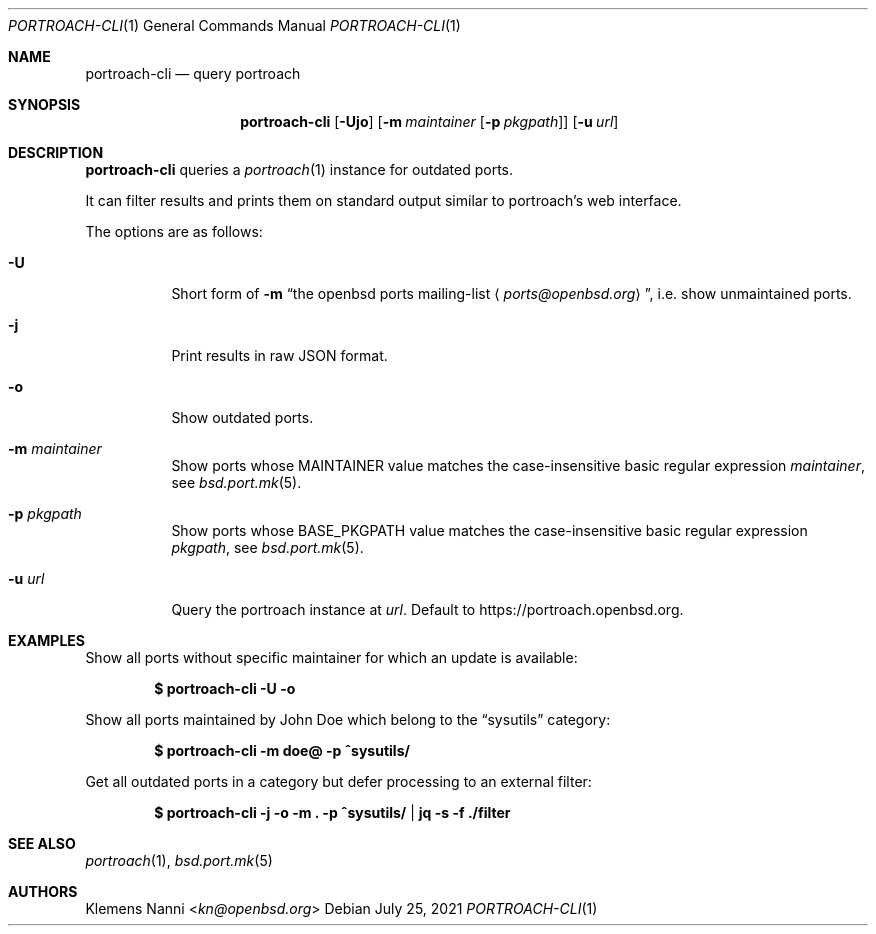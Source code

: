 .\"	$OpenBSD: portroach-cli.1,v 1.7 2021/07/25 21:46:41 kn Exp $
.\" Copyright (c) 2021 Klemens Nanni <kn@openbsd.org>
.\"
.\" Permission to use, copy, modify, and distribute this software for any
.\" purpose with or without fee is hereby granted, provided that the above
.\" copyright notice and this permission notice appear in all copies.
.\"
.\" THE SOFTWARE IS PROVIDED "AS IS" AND THE AUTHOR DISCLAIMS ALL WARRANTIES
.\" WITH REGARD TO THIS SOFTWARE INCLUDING ALL IMPLIED WARRANTIES OF
.\" MERCHANTABILITY AND FITNESS. IN NO EVENT SHALL THE AUTHOR BE LIABLE FOR
.\" ANY SPECIAL, DIRECT, INDIRECT, OR CONSEQUENTIAL DAMAGES OR ANY DAMAGES
.\" WHATSOEVER RESULTING FROM LOSS OF USE, DATA OR PROFITS, WHETHER IN AN
.\" ACTION OF CONTRACT, NEGLIGENCE OR OTHER TORTIOUS ACTION, ARISING OUT OF
.\" OR IN CONNECTION WITH THE USE OR PERFORMANCE OF THIS SOFTWARE.
.\"
.Dd $Mdocdate: July 25 2021 $
.Dt PORTROACH-CLI 1
.Os
.Sh NAME
.Nm portroach-cli
.Nd query portroach
.Sh SYNOPSIS
.Nm
.Op Fl Ujo
.Op Fl m Ar maintainer Op Fl p Ar pkgpath
.Op Fl u Ar url
.Sh DESCRIPTION
.Nm
queries a
.Xr portroach 1
instance for outdated ports.
.Pp
It can filter results and prints them on standard output similar to portroach's
web interface.
.Pp
The options are as follows:
.Bl -tag -width Ds
.It Fl U
Short form of
.Fl m Dq An the openbsd ports mailing-list Aq Mt ports@openbsd.org ,
i.e. show unmaintained ports.
.It Fl j
Print results in raw JSON format.
.It Fl o
Show outdated ports.
.It Fl m Ar maintainer
Show ports whose
.Dv MAINTAINER
value matches the case-insensitive basic regular expression
.Ar maintainer ,
see
.Xr bsd.port.mk 5 .
.It Fl p Ar pkgpath
Show ports whose
.Dv BASE_PKGPATH
value matches the case-insensitive basic regular expression
.Ar pkgpath ,
see
.Xr bsd.port.mk 5 .
.It Fl u Ar url
Query the portroach instance at
.Ar url .
Default to
.Lk https://portroach.openbsd.org .
.El
.Sh EXAMPLES
Show all ports without specific maintainer for which an update is available:
.Pp
.Dl $ portroach-cli -U -o
.Pp
Show all ports maintained by John Doe which belong to the
.Dq sysutils
category:
.Pp
.Dl $ portroach-cli -m doe@ -p ^sysutils/
.Pp
Get all outdated ports in a category but defer processing to an external filter:
.Pp
.Dl $ portroach-cli -j -o -m \&. -p ^sysutils/ | jq -s -f ./filter
.Sh SEE ALSO
.Xr portroach 1 ,
.Xr bsd.port.mk 5
.Sh AUTHORS
.An Klemens Nanni Aq Mt kn@openbsd.org
